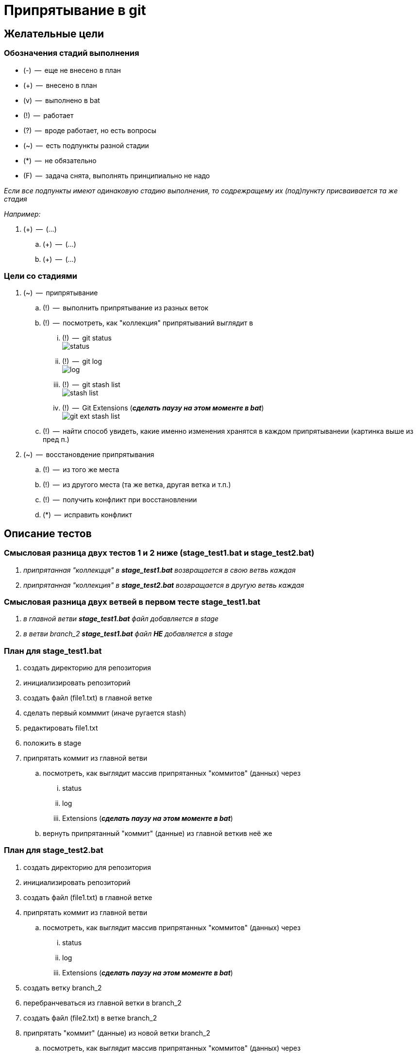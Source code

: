 = Припрятывание в git

== Желательные цели

=== Обозначения стадий выполнения

* (-)  --  еще не внесено в план
* (+)  --  внесено в план
* (v)  --  выполнено в bat
* (!)  --  работает
* (?)  --  вроде работает, но есть вопросы
* (~)  --  есть подпункты разной стадии
* (*)  --  не обязательно
* (F)  --  задача снята, выполнять принципиально не надо

_Если все подпункты имеют одинаковую стадию выполнения, то содрежращему их (под)пункту присваивается та же стадия_

_Например:_

. (+)  --  (...)
.. (+)  --  (...) 
.. (+)  --  (...)

=== Цели со стадиями

. (~)  --  припрятывание
.. (!)  --  выполнить припрятывание из разных веток
.. (!)  --  посмотреть, как "коллекция" припрятываний выглядит в

... (!)  --  git status pass:[<br>] image:status.PNG[]
             
... (!)  --  git log pass:[<br>] image:log.PNG[]

... (!)  --  git stash list pass:[<br>] image:stash_list.PNG[]

... (!)  --  Git Extensions (*_сделать паузу на этом моменте в bat_*) pass:[<br>] image:git_ext_stash_list.PNG[]

.. (!)  --  найти способ увидеть, какие именно изменения хранятся в каждом припрятыванеии (картинка выше из пред п.)
            
            
. (~)  --  восстановдение припрятывания 
.. (!)  --  из того же места
.. (!)  --  из другого места (та же ветка, другая ветка и т.п.)
.. (!)  --  получить конфликт при восстановлении
.. (*)  --  исправить конфликт

== Описание тестов

=== Смысловая разница двух тестов 1 и 2 ниже (stage_test1.bat и stage_test2.bat)

. _припрятанная "коллекцця" в *stage_test1.bat* возвращается в свою ветвь каждая_
. _припрятанная "коллекция" в *stage_test2.bat* возвращается в другую ветвь каждая_

=== Смысловая разница двух ветвей в первом тесте stage_test1.bat

. _в главной ветви *stage_test1.bat* файл добавляется в stage_
. _в ветви branch_2 *stage_test1.bat* файл *НЕ* добавляется в stage_ 

=== План для stage_test1.bat

. создать директорию для репозитория
. инициализировать репозиторий
. создать файл (file1.txt) в главной ветке
. сделать первый комммит (иначе ругается stash)
. редактировать file1.txt 
. положить в stage
. припрятать коммит из главной ветви
.. посмотреть, как выглядит массив припрятанных "коммитов" (данных) через 
... status
... log
... Extensions (**_сделать паузу на этом моменте в bat_**)
.. вернуть припрятанный "коммит" (данные) из главной веткив неё же

=== План для stage_test2.bat

. создать директорию для репозитория
. инициализировать репозиторий
. создать файл (file1.txt) в главной ветке
. припрятать коммит из главной ветви
.. посмотреть, как выглядит массив припрятанных "коммитов" (данных) через 
... status
... log
... Extensions (**_сделать паузу на этом моменте в bat_**)
. создать ветку branch_2
. перебранчеваться из главной ветки в branch_2
. создать файл (file2.txt) в ветке branch_2
. припрятать "коммит" (данные) из новой ветки branch_2
.. посмотреть, как выглядит массив припрятанных "коммитов" (данных) через 
... status
... log
... Extensions (**_сделать паузу на этом моменте в bat_**)
.. найти данные из branch_2
. вернуть и закоммитить припрятанный "коммит" (данные) из главной  ветки в branch_2
. перебранчеваться из branch_2 в главную ветвь
. вернуть и закоммитить припрятанный "коммит" (данные) из branch_2 в главную ветвь

== Текущие проблемы и вопросы

=== Обозначения стадий проблем и вопросов

* (-)  --  не решено
* (!)  --  решено

=== Проблемы и вопросы со стадиями

. (!)  --  не отображаются цветные комментарии в консоли
. (!)  --  "The system cannot find the batch label specified - log" pass:[<br>]
           //вероятно, именно из-за этоо не работает п.1
. (-)  --  Возвращает ли stash данные из stage, и, если да, куда: в stage или только рабочую папку? pass:[<br>]
           По умолчанию из stage кладет в рабочую директорию
           Для того, чтобы вернуть в stage, использовать команду с ключом: *_git stash apply --index_*
